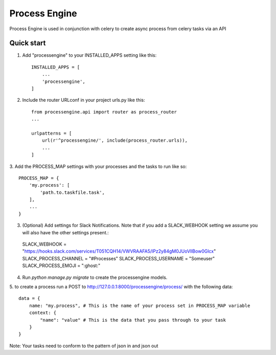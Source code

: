 =====
Process Engine
=====

Process Engine is used in conjunction with celery to create async process from
celery tasks via an API


Quick start
-----------

1. Add "processengine" to your INSTALLED_APPS setting like this::

    INSTALLED_APPS = [
        ...
        'processengine',
    ]

2. Include the router URLconf in your project urls.py like this::

    from processengine.api import router as process_router
    ...

    urlpatterns = [
        url(r'^processengine/', include(process_router.urls)),
        ...
    ]

3. Add the PROCESS_MAP settings with your processes and the tasks to run like
so::

    PROCESS_MAP = {
        'my.process': [
            'path.to.taskfile.task',
        ],
        ...
    }

3. (Optional) Add settings for Slack Notifications. Note that if you add a SLACK_WEBHOOK setting we assume you will also have the other settings present.::
  SLACK_WEBHOOK = "https://hooks.slack.com/services/T051CQH14/VWVRAAFA5/lPz2y84gM0JUoVllBow0Glcx"
  SLACK_PROCESS_CHANNEL = "#Processes"
  SLACK_PROCESS_USERNAME = "Someuser"
  SLACK_PROCESS_EMOJI = ":ghost:"

4. Run `python manage.py migrate` to create the processengine models.

5. to create a process run a POST to http://127.0.0.1:8000/processengine/process/
with the following data::

    data = {
        name: "my.process", # This is the name of your process set in PROCESS_MAP variable
        context: {
            "name": "value" # This is the data that you pass through to your task
        }
    }

Note: Your tasks need to conform to the pattern of json in and json out

